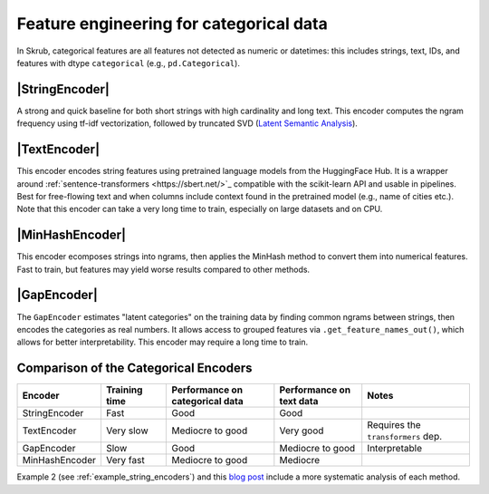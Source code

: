 .. _userguide_encoders
.. |StringEncoder| replace:: :class:`~skrub.StringEncoder`
.. |TextEncoder| replace:: :class:`~skrub.TextEncoder`
.. |MinHashEncoder| replace:: :class:`~skrub.MinHashEncoder`
.. |GapEncoder| replace:: :class:`~skrub.GapEncoder`
.. |TableVectorizer| replace:: :class:`~skrub.TableVectorizer`
.. |OneHotEncoder| replace:: :class:`~sklearn.preprocessing.OneHotEncoder`
.. |OrdinalEncoder| replace:: :class:`~sklearn.preprocessing.OrdinalEncoder`

Feature engineering for categorical data
--------------------------------------------------

In Skrub, categorical features are all features not detected as numeric or
datetimes: this includes strings, text, IDs, and features with dtype ``categorical``
(e.g., ``pd.Categorical``).


|StringEncoder|
~~~~~~~~~~~~~~

A strong and quick baseline for both short strings with high cardinality and long
text. This encoder computes the ngram frequency using tf-idf vectorization,
followed by truncated SVD
(`Latent Semantic Analysis <https://en.wikipedia.org/wiki/Latent_semantic_analysis>`_).

|TextEncoder|
~~~~~~~~~~~~~

This encoder encodes string features using pretrained language models from the
HuggingFace Hub. It is a wrapper around :ref:`sentence-transformers <https://sbert.net/>`_
compatible with the scikit-learn API and usable in pipelines. Best for
free-flowing text and when columns include context found in the pretrained model
(e.g., name of cities etc.). Note that this encoder can take a very long time to
train, especially on large datasets and on CPU.

|MinHashEncoder|
~~~~~~~~~~~~~~~~

This encoder ecomposes strings into ngrams, then applies the MinHash method to convert them
into numerical features. Fast to train, but features may yield worse results
compared to other methods.

|GapEncoder|
~~~~~~~~~~~~

The ``GapEncoder`` estimates "latent categories" on the training data by finding
common ngrams between strings, then encodes the categories as real
numbers. It allows access to grouped features via ``.get_feature_names_out()``,
which allows for better interpretability. This encoder may require a long time to train.

Comparison of the Categorical Encoders
~~~~~~~~~~~~~~~~~~~~~~~~~~~~~~~~~~~~~~

.. list-table::
    :header-rows: 1
    :widths: 15 15 25 20 25

    * - Encoder
      - Training time
      - Performance on categorical data
      - Performance on text data
      - Notes
    * - StringEncoder
      - Fast
      - Good
      - Good
      -
    * - TextEncoder
      - Very slow
      - Mediocre to good
      - Very good
      - Requires the ``transformers`` dep.
    * - GapEncoder
      - Slow
      - Good
      - Mediocre to good
      - Interpretable
    * - MinHashEncoder
      - Very fast
      - Mediocre to good
      - Mediocre
      -

Example 2 (see :ref:`example_string_encoders`) and this `blog post <https://skrub-data.org/skrub-materials/pages/notebooks/categorical-encoders/categorical-encoders.html>`_ include a more systematic analysis of each method.
